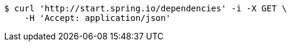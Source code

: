 [source,bash]
----
$ curl 'http://start.spring.io/dependencies' -i -X GET \
    -H 'Accept: application/json'
----